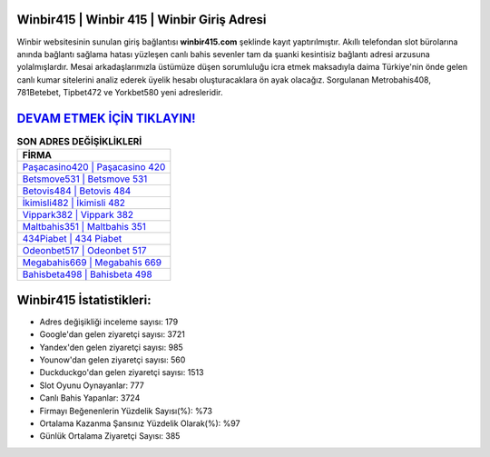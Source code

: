 ﻿Winbir415 | Winbir 415 | Winbir Giriş Adresi
===================================

.. image:: images/winbir-giris.jpg
   :width: 600
   
Winbir websitesinin sunulan giriş bağlantısı **winbir415.com** şeklinde kayıt yaptırılmıştır. Akıllı telefondan slot bürolarına anında bağlantı sağlama hatası yüzleşen canlı bahis sevenler tam da şuanki kesintisiz bağlantı adresi arzusuna yolalmışlardır. Mesai arkadaşlarımızla üstümüze düşen sorumluluğu icra etmek maksadıyla daima Türkiye'nin önde gelen  canlı kumar sitelerini analiz ederek üyelik hesabı oluşturacaklara ön ayak olacağız. Sorgulanan Metrobahis408, 781Betebet, Tipbet472 ve Yorkbet580 yeni adresleridir.

`DEVAM ETMEK İÇİN TIKLAYIN! <https://uclck.me/gonow>`_
==============

.. list-table:: **SON ADRES DEĞİŞİKLİKLERİ**
   :widths: 100
   :header-rows: 1

   * - FİRMA
   * - `Paşacasino420 | Paşacasino 420 <pasacasino420-pasacasino-420-pasacasino-giris-adresi.html>`_
   * - `Betsmove531 | Betsmove 531 <betsmove531-betsmove-531-betsmove-giris-adresi.html>`_
   * - `Betovis484 | Betovis 484 <betovis484-betovis-484-betovis-giris-adresi.html>`_	 
   * - `İkimisli482 | İkimisli 482 <ikimisli482-ikimisli-482-ikimisli-giris-adresi.html>`_	 
   * - `Vippark382 | Vippark 382 <vippark382-vippark-382-vippark-giris-adresi.html>`_ 
   * - `Maltbahis351 | Maltbahis 351 <maltbahis351-maltbahis-351-maltbahis-giris-adresi.html>`_
   * - `434Piabet | 434 Piabet <434piabet-434-piabet-piabet-giris-adresi.html>`_	 
   * - `Odeonbet517 | Odeonbet 517 <odeonbet517-odeonbet-517-odeonbet-giris-adresi.html>`_
   * - `Megabahis669 | Megabahis 669 <megabahis669-megabahis-669-megabahis-giris-adresi.html>`_
   * - `Bahisbeta498 | Bahisbeta 498 <bahisbeta498-bahisbeta-498-bahisbeta-giris-adresi.html>`_
	 
Winbir415 İstatistikleri:
===================================	 
* Adres değişikliği inceleme sayısı: 179
* Google'dan gelen ziyaretçi sayısı: 3721
* Yandex'den gelen ziyaretçi sayısı: 985
* Younow'dan gelen ziyaretçi sayısı: 560
* Duckduckgo'dan gelen ziyaretçi sayısı: 1513
* Slot Oyunu Oynayanlar: 777
* Canlı Bahis Yapanlar: 3724
* Firmayı Beğenenlerin Yüzdelik Sayısı(%): %73
* Ortalama Kazanma Şansınız Yüzdelik Olarak(%): %97
* Günlük Ortalama Ziyaretçi Sayısı: 385
